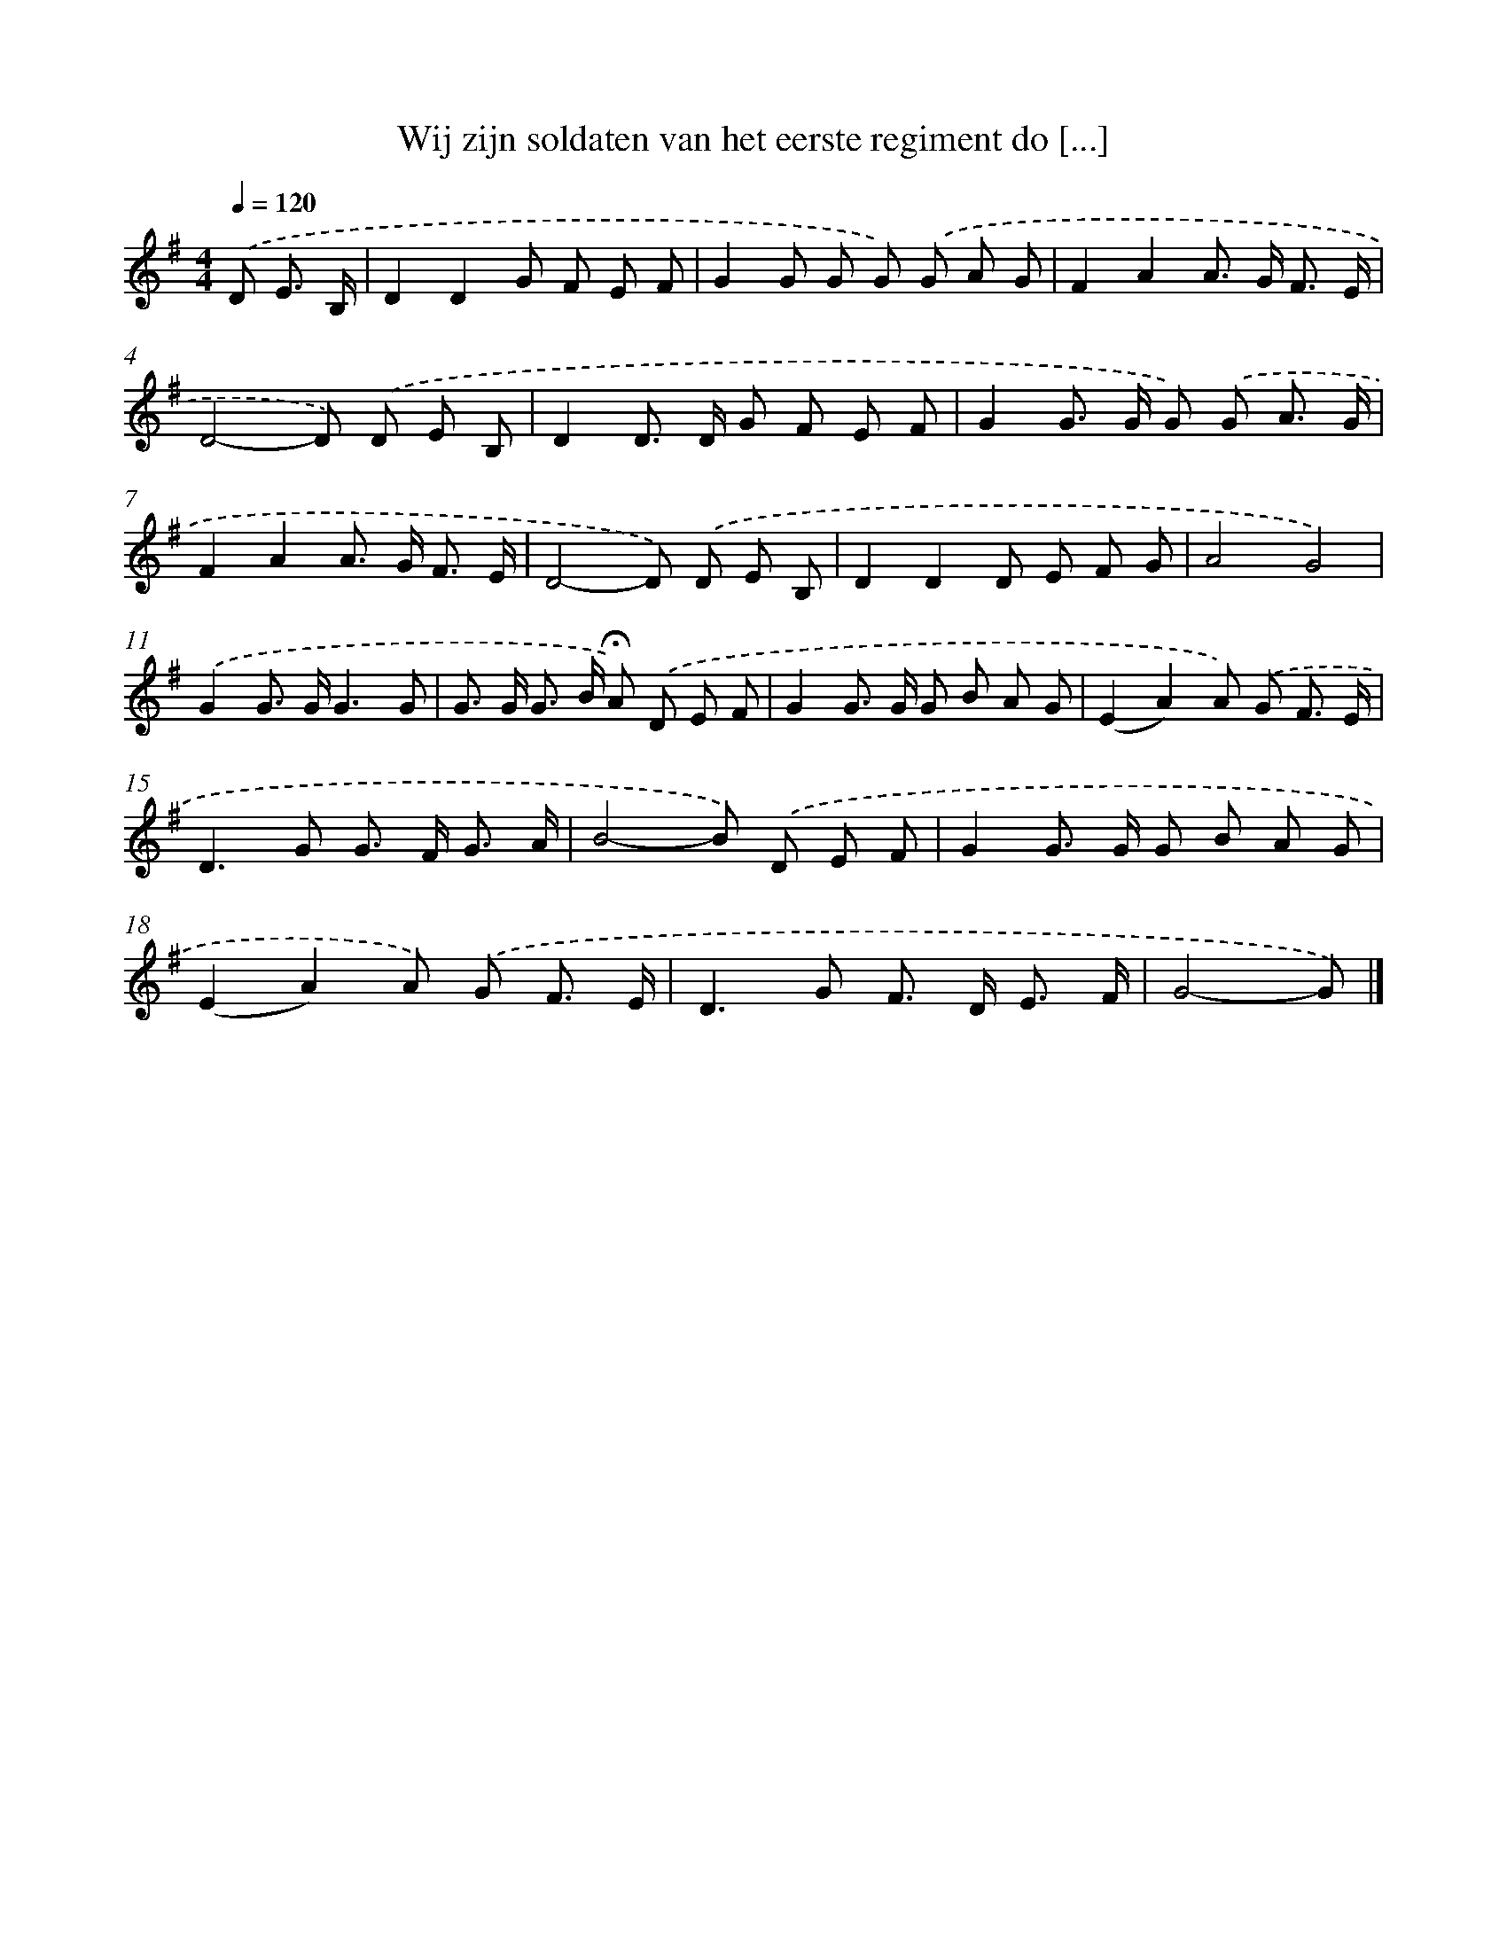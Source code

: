 X: 2467
T: Wij zijn soldaten van het eerste regiment do [...]
%%abc-version 2.0
%%abcx-abcm2ps-target-version 5.9.1 (29 Sep 2008)
%%abc-creator hum2abc beta
%%abcx-conversion-date 2018/11/01 14:35:51
%%humdrum-veritas 3972607449
%%humdrum-veritas-data 1454102254
%%continueall 1
%%barnumbers 0
L: 1/8
M: 4/4
Q: 1/4=120
K: G clef=treble
.('D E3/ B,/ [I:setbarnb 1]|
D2D2G F E F |
G2G G G) .('G A G |
F2A2A> G F3/ E/ |
D4-D) .('D E B, |
D2D> D G F E F |
G2G> G G) .('G A3/ G/ |
F2A2A> G F3/ E/ |
D4-D) .('D E B, |
D2D2D E F G |
A4G4) |
.('G2G> GG3G |
G> G G> B !fermata!A) .('D E F |
G2G> G G B A G |
(E2A2)A) .('G F3/ E/ |
D2>G2 G> F G3/ A/ |
B4-B) .('D E F |
G2G> G G B A G |
(E2A2)A) .('G F3/ E/ |
D2>G2 F> D E3/ F/ |
G4-G) |]
